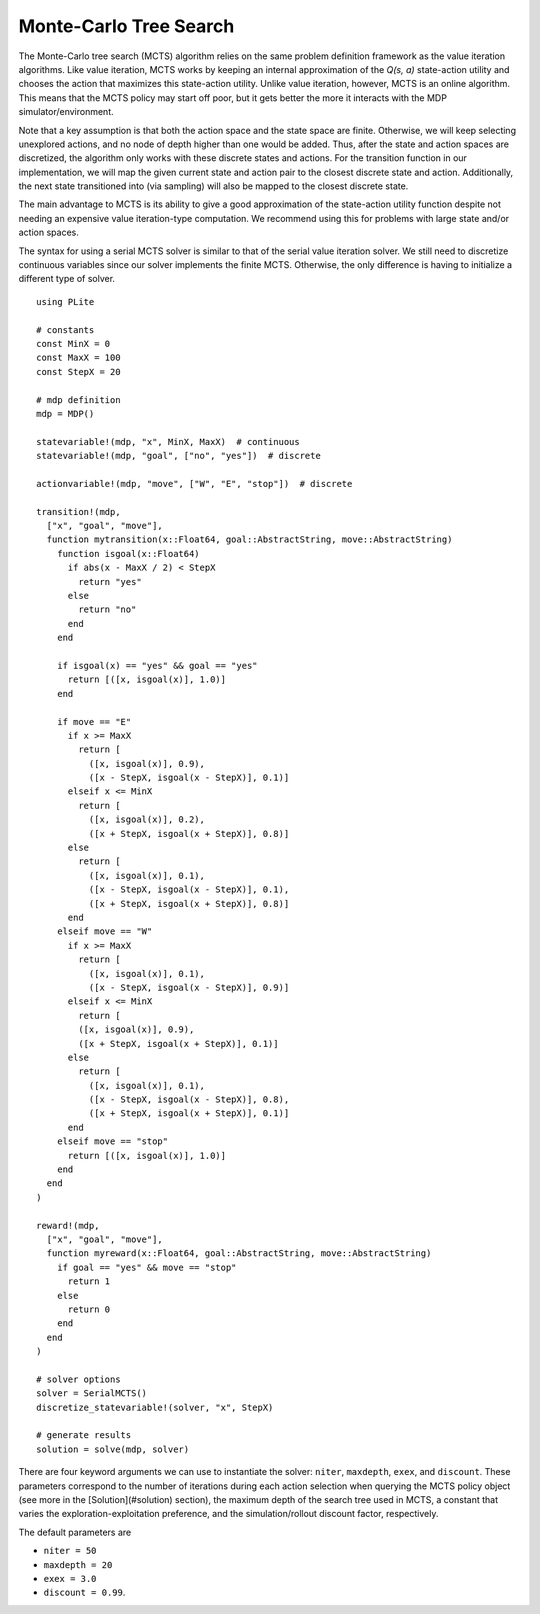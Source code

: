 =======================
Monte-Carlo Tree Search
=======================

The Monte-Carlo tree search (MCTS) algorithm relies on the same problem definition framework as the value iteration algorithms. Like value iteration, MCTS works by keeping an internal approximation of the *Q(s, a)* state-action utility and chooses the action that maximizes this state-action utility. Unlike value iteration, however, MCTS is an online algorithm. This means that the MCTS policy may start off poor, but it gets better the more it interacts with the MDP simulator/environment.

Note that a key assumption is that both the action space and the state space are finite. Otherwise, we will keep selecting unexplored actions, and no node of depth higher than one would be added. Thus, after the state and action spaces are discretized, the algorithm only works with these discrete states and actions. For the transition function in our implementation, we will map the given current state and action pair to the closest discrete state and action. Additionally, the next state transitioned into (via sampling) will also be mapped to the closest discrete state.

The main advantage to MCTS is its ability to give a good approximation of the state-action utility function despite not needing an expensive value iteration-type computation. We recommend using this for problems with large state and/or action spaces.

The syntax for using a serial MCTS solver is similar to that of the serial value iteration solver. We still need to discretize continuous variables since our solver implements the finite MCTS. Otherwise, the only difference is having to initialize a different type of solver.

::

  using PLite

  # constants
  const MinX = 0
  const MaxX = 100
  const StepX = 20

  # mdp definition
  mdp = MDP()

  statevariable!(mdp, "x", MinX, MaxX)  # continuous
  statevariable!(mdp, "goal", ["no", "yes"])  # discrete

  actionvariable!(mdp, "move", ["W", "E", "stop"])  # discrete

  transition!(mdp,
    ["x", "goal", "move"],
    function mytransition(x::Float64, goal::AbstractString, move::AbstractString)
      function isgoal(x::Float64)
        if abs(x - MaxX / 2) < StepX
          return "yes"
        else
          return "no"
        end
      end

      if isgoal(x) == "yes" && goal == "yes"
        return [([x, isgoal(x)], 1.0)]
      end

      if move == "E"
        if x >= MaxX
          return [
            ([x, isgoal(x)], 0.9),
            ([x - StepX, isgoal(x - StepX)], 0.1)]
        elseif x <= MinX
          return [
            ([x, isgoal(x)], 0.2),
            ([x + StepX, isgoal(x + StepX)], 0.8)]
        else
          return [
            ([x, isgoal(x)], 0.1),
            ([x - StepX, isgoal(x - StepX)], 0.1),
            ([x + StepX, isgoal(x + StepX)], 0.8)]
        end
      elseif move == "W"
        if x >= MaxX
          return [
            ([x, isgoal(x)], 0.1),
            ([x - StepX, isgoal(x - StepX)], 0.9)]
        elseif x <= MinX
          return [
          ([x, isgoal(x)], 0.9),
          ([x + StepX, isgoal(x + StepX)], 0.1)]
        else
          return [
            ([x, isgoal(x)], 0.1),
            ([x - StepX, isgoal(x - StepX)], 0.8),
            ([x + StepX, isgoal(x + StepX)], 0.1)]
        end
      elseif move == "stop"
        return [([x, isgoal(x)], 1.0)]
      end
    end
  )

  reward!(mdp,
    ["x", "goal", "move"],
    function myreward(x::Float64, goal::AbstractString, move::AbstractString)
      if goal == "yes" && move == "stop"
        return 1
      else
        return 0
      end
    end
  )

  # solver options
  solver = SerialMCTS()
  discretize_statevariable!(solver, "x", StepX)

  # generate results
  solution = solve(mdp, solver)

There are four keyword arguments we can use to instantiate the solver: ``niter``, ``maxdepth``, ``exex``, and ``discount``. These parameters correspond to the number of iterations during each action selection when querying the MCTS policy object (see more in the [Solution](#solution) section), the maximum depth of the search tree used in MCTS, a constant that varies the exploration-exploitation preference, and the simulation/rollout discount factor, respectively.

The default parameters are

* ``niter = 50``
* ``maxdepth = 20``
* ``exex = 3.0``
* ``discount = 0.99``.